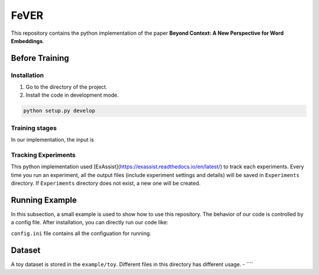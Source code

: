 FeVER
=====

This repository contains the python implementation of the paper **Beyond Context: A New Perspective for Word Embeddings**.

Before Training
---------------

Installation
~~~~~~~~~~~~

1. Go to the directory of the project.
2. Install the code in development mode.

.. code:: python

    python setup.py develop

Training stages
~~~~~~~~~~~~~~

In our implementation, the input is 

Tracking Experiments
~~~~~~~~~~~~~~~~~~~

This python implementation used [ExAssist](https://exassist.readthedocs.io/en/latest/) to track each experiments.
Every time you run an experiment, all the output files (include experiment settings and details) will be saved in ``Experiments`` directory. If ``Experiments`` directory does not exist, a new one will be created.

Running Example
--------------

In this subsection, a small example is used to show how to use this repository.
The behavior of our code is controlled by a config file.
After installation, you can directly run our code like:

.. code:: python
    python FeVER/main.py example/config.ini

``config.ini`` file contains all the configuation for running.

Dataset
-------

A toy dataset is stored in the ``example/toy``.
Different files in this directory has different usage.
- ````

